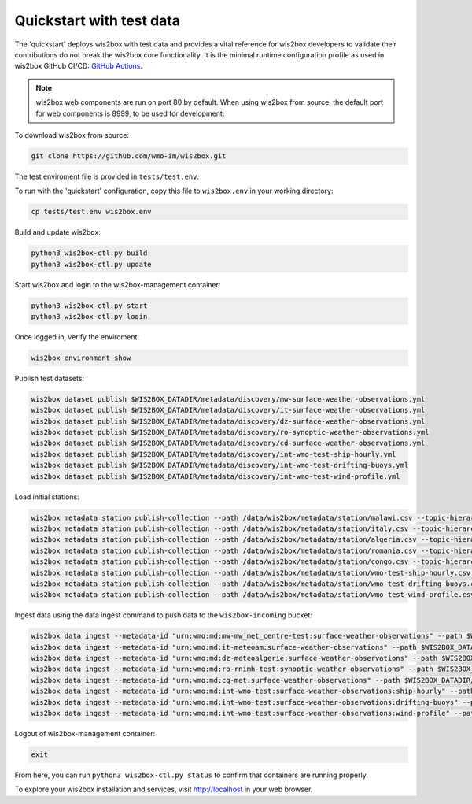 .. _quickstart:

Quickstart with test data
=========================

The 'quickstart' deploys wis2box with test data and provides a vital reference for wis2box developers to validate their contributions do not break the wis2box core functionality.
It is the minimal runtime configuration profile as used in wis2box GitHub CI/CD: `GitHub Actions`_.

.. note:: wis2box web components are run on port 80 by default.  When using wis2box from source, the default port for web components is 8999, to be used for development.

To download wis2box from source:

.. code-block:: bash

   git clone https://github.com/wmo-im/wis2box.git


The test enviroment file is provided in ``tests/test.env``.

To run with the 'quickstart' configuration, copy this file to ``wis2box.env`` in your working directory:

.. code-block:: bash

    cp tests/test.env wis2box.env


Build and update wis2box:

.. code-block:: bash

    python3 wis2box-ctl.py build
    python3 wis2box-ctl.py update


Start wis2box and login to the wis2box-management container:

.. code-block:: bash

    python3 wis2box-ctl.py start
    python3 wis2box-ctl.py login

Once logged in, verify the enviroment:

.. code-block:: bash

    wis2box environment show

Publish test datasets:

.. code-block:: bash

    wis2box dataset publish $WIS2BOX_DATADIR/metadata/discovery/mw-surface-weather-observations.yml
    wis2box dataset publish $WIS2BOX_DATADIR/metadata/discovery/it-surface-weather-observations.yml
    wis2box dataset publish $WIS2BOX_DATADIR/metadata/discovery/dz-surface-weather-observations.yml
    wis2box dataset publish $WIS2BOX_DATADIR/metadata/discovery/ro-synoptic-weather-observations.yml
    wis2box dataset publish $WIS2BOX_DATADIR/metadata/discovery/cd-surface-weather-observations.yml
    wis2box dataset publish $WIS2BOX_DATADIR/metadata/discovery/int-wmo-test-ship-hourly.yml
    wis2box dataset publish $WIS2BOX_DATADIR/metadata/discovery/int-wmo-test-drifting-buoys.yml
    wis2box dataset publish $WIS2BOX_DATADIR/metadata/discovery/int-wmo-test-wind-profile.yml

Load initial stations:

.. code-block:: bash

    wis2box metadata station publish-collection --path /data/wis2box/metadata/station/malawi.csv --topic-hierarchy origin/a/wis2/mw-mw_met_centre-test/data/core/weather/surface-based-observations/synop
    wis2box metadata station publish-collection --path /data/wis2box/metadata/station/italy.csv --topic-hierarchy origin/a/wis2/it-meteoam/data/core/weather/surface-based-observations/synop
    wis2box metadata station publish-collection --path /data/wis2box/metadata/station/algeria.csv --topic-hierarchy origin/a/wis2/dz-meteoalgerie/data/core/weather/surface-based-observations/synop
    wis2box metadata station publish-collection --path /data/wis2box/metadata/station/romania.csv --topic-hierarchy origin/a/wis2/ro-rnimh-test/data/core/weather/surface-based-observations/synop
    wis2box metadata station publish-collection --path /data/wis2box/metadata/station/congo.csv --topic-hierarchy origin/a/wis2/cg-met/data/recommended/weather/surface-based-observations/synop
    wis2box metadata station publish-collection --path /data/wis2box/metadata/station/wmo-test-ship-hourly.csv --topic-hierarchy origin/a/wis2/int-wmo-test/data/core/weather/surface-based-observations/ship-hourly
    wis2box metadata station publish-collection --path /data/wis2box/metadata/station/wmo-test-drifting-buoys.csv --topic-hierarchy origin/a/wis2/int-wmo-test/data/core/ocean/surface-based-observations/drifting-buoys
    wis2box metadata station publish-collection --path /data/wis2box/metadata/station/wmo-test-wind-profile.csv --topic-hierarchy origin/a/wis2/int-wmo-test/data/core/weather/surface-based-observations/wind-profile

Ingest data using the data ingest command to push data to the ``wis2box-incoming`` bucket:

.. code-block:: bash

    wis2box data ingest --metadata-id "urn:wmo:md:mw-mw_met_centre-test:surface-weather-observations" --path $WIS2BOX_DATADIR/observations/malawi
    wis2box data ingest --metadata-id "urn:wmo:md:it-meteoam:surface-weather-observations" --path $WIS2BOX_DATADIR/observations/italy
    wis2box data ingest --metadata-id "urn:wmo:md:dz-meteoalgerie:surface-weather-observations" --path $WIS2BOX_DATADIR/observations/algeria
    wis2box data ingest --metadata-id "urn:wmo:md:ro-rnimh-test:synoptic-weather-observations" --path $WIS2BOX_DATADIR/observations/romania
    wis2box data ingest --metadata-id "urn:wmo:md:cg-met:surface-weather-observations" --path $WIS2BOX_DATADIR/observations/congo
    wis2box data ingest --metadata-id "urn:wmo:md:int-wmo-test:surface-weather-observations:ship-hourly" --path $WIS2BOX_DATADIR/observations/wmo/ship-hourly
    wis2box data ingest --metadata-id "urn:wmo:md:int-wmo-test:surface-weather-observations:drifting-buoys" --path $WIS2BOX_DATADIR/observations/wmo/drifting-buoys
    wis2box data ingest --metadata-id "urn:wmo:md:int-wmo-test:surface-weather-observations:wind-profile" --path $WIS2BOX_DATADIR/observations/wmo/wind-profile


Logout of wis2box-management container:

.. code-block:: bash

    exit

From here, you can run ``python3 wis2box-ctl.py status`` to confirm that containers are running properly.

To explore your wis2box installation and services, visit http://localhost in your web browser.

.. _`GitHub Actions`: https://github.com/wmo-im/wis2box/blob/main/.github/workflows/tests-docker.yml
